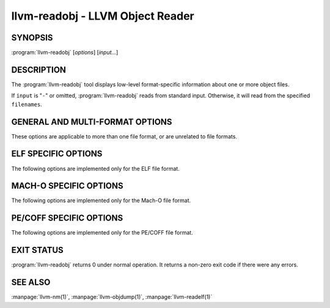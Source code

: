 llvm-readobj - LLVM Object Reader
=================================

SYNOPSIS
--------

:program:`llvm-readobj` [*options*] [*input...*]

DESCRIPTION
-----------

The :program:`llvm-readobj` tool displays low-level format-specific information
about one or more object files.

If ``input`` is "``-``" or omitted, :program:`llvm-readobj` reads from standard
input. Otherwise, it will read from the specified ``filenames``.

GENERAL AND MULTI-FORMAT OPTIONS
--------------------------------

These options are applicable to more than one file format, or are unrelated to
file formats.

.. option:: --all

 Equivalent to specifying all the main display options relevant to the file
 format.

.. option:: --addrsig

 Display the address-significance table.

.. option:: --color

 Use colors in the output for warnings and errors.

.. option:: --expand-relocs

 When used with :option:`--relocations`, display each relocation in an expanded
 multi-line format.

.. option:: --file-headers, -h

 Display file headers.

.. option:: --headers, -e

 Equivalent to setting: :option:`--file-headers`, :option:`--program-headers`,
 and :option:`--sections`.

.. option:: --help

 Display a summary of command line options.

.. option:: --help-list

 Display an uncategorized summary of command line options.

.. option:: --hex-dump=<section[,section,...]>, -x

 Display the specified section(s) as hexadecimal bytes. ``section`` may be a
 section index or section name.

.. option:: --needed-libs

 Display the needed libraries.

.. option:: --relocations, --relocs, -r

 Display the relocation entries in the file.

.. option:: --sections, --section-headers, -s, -S

 Display all sections.

.. option:: --section-data, --sd

 When used with :option:`--sections`, display section data for each section shown.

.. option:: --section-relocations, --sr

 When used with :option:`--sections`, display relocations for each section shown.

.. option:: --section-symbols, --st

 When used with :option:`--sections`, display symbols for each section shown.

.. option:: --stackmap

 Display contents of the stackmap section.

.. option:: --string-dump=<section[,section,...]>, -p

 Display the specified section(s) as a list of strings. ``section`` may be a
 section index or section name.

.. option:: --symbols, --syms, -t

 Display the symbol table.

.. option:: --unwind, -u

 Display unwind information.

.. option:: --version

 Display the version of this program.

.. option:: @<FILE>

 Read command-line options from response file `<FILE>`.

ELF SPECIFIC OPTIONS
--------------------

The following options are implemented only for the ELF file format.

.. option:: --arm-attributes

 Display the ARM attributes section. Only applicable for ARM architectures.

.. option:: --demangle, -C

 Display demangled symbol names in the output.

.. option:: --dyn-relocations

 Display the dynamic relocation entries.

.. option:: --dyn-symbols, --dyn-syms, --dt

 Display the dynamic symbol table.

.. option:: --dynamic-table, --dynamic, -d

 Display the dynamic table.

.. option:: --elf-cg-profile

 Display the callgraph profile section.

.. option:: --elf-hash-histogram, --histogram, -I

 Display a bucket list histogram for dynamic symbol hash tables.

.. option:: --elf-linker-options

 Display the linker options section.

.. option:: --elf-output-style=<value>

 Specify the style to dump ELF information in. Valid options are ``LLVM`` and
 ``GNU``. ``LLVM`` output (the default) is an expanded and structured format,
 whilst ``GNU`` output mimics the equivalent GNU :program:`readelf` output.

.. option:: --elf-section-groups, --section-groups, -g

 Display section groups.

.. option:: --gnu-hash-table

 Display the GNU hash table for dynamic symbols.

.. option:: --hash-symbols

 Display the dynamic symbols derived from the hash table.

.. option:: --hash-table

 Display the hash table for dynamic symbols.

.. option:: --notes, -n

 Display all notes.

.. option:: --program-headers, --segments, -l

 Display the program headers.

.. option:: --raw-relr

 Do not decode relocations in RELR relocation sections when displaying them.

.. option:: --section-mapping

 Display the section to segment mapping.

.. option:: --version-info, -V

 Display version sections.

MACH-O SPECIFIC OPTIONS
-----------------------

The following options are implemented only for the Mach-O file format.

.. option:: --macho-data-in-code

 Display the Data in Code command.

.. option:: --macho-dsymtab

 Display the Dsymtab command.

.. option:: --macho-indirect-symbols

 Display indirect symbols.

.. option:: --macho-linker-options

 Display the Mach-O-specific linker options.

.. option:: --macho-segment

 Display the Segment command.

.. option:: --macho-version-min

 Display the version min command.

PE/COFF SPECIFIC OPTIONS
------------------------

The following options are implemented only for the PE/COFF file format.

.. option:: --codeview

 Display CodeView debug information.

.. option:: --codeview-ghash

 Enable global hashing for CodeView type stream de-duplication.

.. option:: --codeview-merged-types

 Display the merged CodeView type stream.

.. option:: --codeview-subsection-bytes

 Dump raw contents of CodeView debug sections and records.

.. option:: --coff-basereloc

 Display the .reloc section.

.. option:: --coff-debug-directory

 Display the debug directory.

.. option:: --coff-directives

 Display the .drectve section.

.. option:: --coff-exports

 Display the export table.

.. option:: --coff-imports

 Display the import table.

.. option:: --coff-load-config

 Display the load config.

.. option:: --coff-resources

 Display the .rsrc section.

EXIT STATUS
-----------

:program:`llvm-readobj` returns 0 under normal operation. It returns a non-zero
exit code if there were any errors.

SEE ALSO
--------

:manpage:`llvm-nm(1)`, :manpage:`llvm-objdump(1)`, :manpage:`llvm-readelf(1)`
